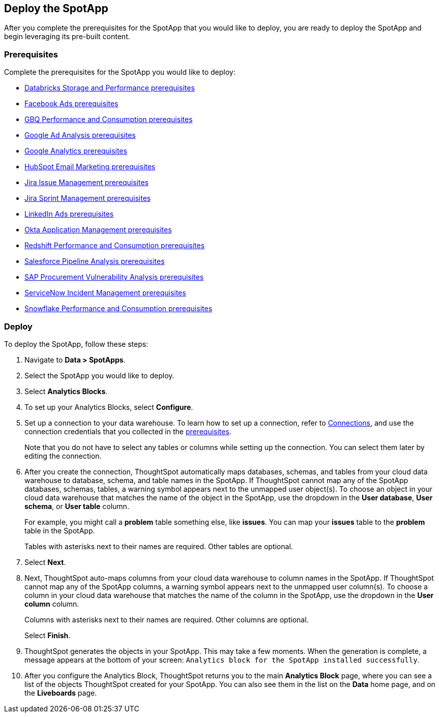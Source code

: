 [#deploy]
== Deploy the SpotApp
After you complete the prerequisites for the SpotApp that you would like to deploy, you are ready to deploy the SpotApp and begin leveraging its pre-built content.

=== Prerequisites
Complete the prerequisites for the SpotApp you would like to deploy:

* xref:spotapps-databricks.adoc#prerequisites[Databricks Storage and Performance prerequisites]
* xref:spotapps-facebook.adoc#prerequisites[Facebook Ads prerequisites]
* xref:spotapps-gbq.adoc#prerequisites[GBQ Performance and Consumption prerequisites]
* xref:spotapps-google-ad-analysis.adoc#prerequisites[Google Ad Analysis prerequisites]
* xref:spotapps-google-analytics.adoc#prerequisites[Google Analytics prerequisites]
* xref:spotapps-hubspot.adoc#prerequisites[HubSpot Email Marketing prerequisites]
* xref:spotapps-jira-issue.adoc#prerequisites[Jira Issue Management prerequisites]
* xref:spotapps-jira-sprint.adoc#prerequisites[Jira Sprint Management prerequisites]
* xref:spotapps-linkedin-ads.adoc#prerequisites[LinkedIn Ads prerequisites]
* xref:spotapps-okta.adoc#prerequisites[Okta Application Management prerequisites]
* xref:spotapps-redshift.adoc#prerequisites[Redshift Performance and Consumption prerequisites]
* xref:spotapps-salesforce.adoc#prerequisites[Salesforce Pipeline Analysis prerequisites]
* xref:spotapps-procurement-vulnerability.adoc#prerequisites[SAP Procurement Vulnerability Analysis prerequisites]
* xref:spotapps-servicenow.adoc#prerequisites[ServiceNow Incident Management prerequisites]
* xref:spotapps-snowflake.adoc#prerequisites[Snowflake Performance and Consumption prerequisites]

=== Deploy

To deploy the SpotApp, follow these steps:

. Navigate to *Data > SpotApps*.

. Select the SpotApp you would like to deploy.

. Select *Analytics Blocks*.

. To set up your Analytics Blocks, select *Configure*.

. Set up a connection to your data warehouse. To learn how to set up a connection, refer to xref:connections.adoc[Connections], and use the connection credentials that you collected in the <<prerequisites,prerequisites>>.
+
Note that you do not have to select any tables or columns while setting up the connection. You can select them later by editing the connection.

. After you create the connection, ThoughtSpot automatically maps databases, schemas, and tables from your cloud data warehouse to database, schema, and table names in the SpotApp. If ThoughtSpot cannot map any of the SpotApp databases, schemas, tables, a warning symbol appears next to the unmapped user object(s). To choose an object in your cloud data warehouse that matches the name of the object in the SpotApp, use the dropdown in the *User database*, *User schema*, or *User table* column.
+
For example, you might call a *problem* table something else, like *issues*. You can map your *issues* table to the *problem* table in the SpotApp.
+
Tables with asterisks next to their names are required. Other tables are optional.

. Select *Next*.

. Next, ThoughtSpot auto-maps columns from your cloud data warehouse to column names in the SpotApp. If ThoughtSpot cannot map any of the SpotApp columns, a warning symbol appears next to the unmapped user column(s). To choose a column in your cloud data warehouse that matches the name of the column in the SpotApp, use the dropdown in the *User column* column.
+
Columns with asterisks next to their names are required. Other columns are optional.
+
Select *Finish*.

. ThoughtSpot generates the objects in your SpotApp. This may take a few moments. When the generation is complete, a message appears at the bottom of your screen: `Analytics block for the SpotApp installed successfully`.

. After you configure the Analytics Block, ThoughtSpot returns you to the main *Analytics Block* page, where you can see a list of the objects ThoughtSpot created for your SpotApp. You can also see them in the list on the *Data* home page, and on the *Liveboards* page.
